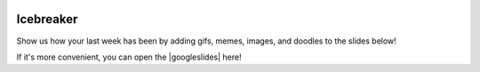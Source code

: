 .. image:: ../img/Technovation-yellow-gradient-background.png
    :width: 500
    :align: center
    :alt: Technovation logo


Icebreaker
:::::::::::::::::::::::::::::::::::::::::::

Show us how your last week has been by adding gifs, memes, images, and doodles to the slides below!

If it's more convenient, you can open the |googleslides| here!
   
.. |googleslides| raw:: html

   <a href="https://docs.google.com/presentation/d/1ymyHJ55tcRsa7IhKxSChcl5cS4zFikUx0J7GfXOX9MY/edit?usp=sharing" target=_blank>Google Slides</a>

.. raw:: html

   <div align="middle">
        <iframe src="https://docs.google.com/presentation/d/e/2PACX-1vQnec7s6PmQVQUmVagQYAfyGi4e0xZkhSZJSefIi4UyMskiod9prG1sqq-Obl_FCLJAeXqx4ahmRBmv/embed?start=false&loop=false&delayms=3000" frameborder="0" width="700" height="400" allowfullscreen="true" mozallowfullscreen="true" webkitallowfullscreen="true"></iframe>
   </div>
